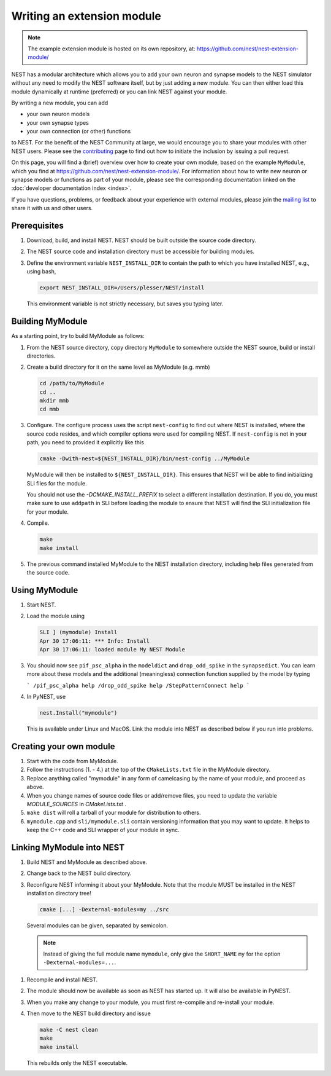 Writing an extension module
===========================

.. note::

   The example extension module is hosted on its own repository, at:
   https://github.com/nest/nest-extension-module/

NEST has a modular architecture which allows you to add your own
neuron and synapse models to the NEST simulator without any need to
modify the NEST software itself, but by just adding a new module. You
can then either load this module dynamically at runtime (preferred) or
you can link NEST against your module.

By writing a new module, you can add

* your own neuron models
* your own synapse types
* your own connection (or other) functions

to NEST. For the benefit of the NEST Community at large, we would
encourage you to share your modules with other NEST users. Please see
the `contributing <https://nest-simulator.readthedocs.io/en/latest/contribute/index.html>`_
page to find out how to initiate the inclusion by issuing a pull request.

On this page, you will find a (brief) overview over how to create your
own module, based on the example ``MyModule``, which you find at
https://github.com/nest/nest-extension-module/. For information about
how to write new neuron or synapse models or functions as part of your
module, please see the corresponding documentation linked on the
:doc:`developer documentation index <index>`.

If you have questions, problems, or feedback about your experience
with external modules, please join the `mailing
list <http://www.nest-initiative.org/community>`_ to share it with us
and other users.

Prerequisites
-------------

1. Download, build, and install NEST. NEST should be built outside the source code directory.
2. The NEST source code and installation directory must be accessible for building modules.
3. Define the environment variable ``NEST_INSTALL_DIR`` to contain the path to which you have installed NEST, e.g., using bash,

   .. code-block:: sh

      export NEST_INSTALL_DIR=/Users/plesser/NEST/install

   This environment variable is not strictly necessary, but saves you typing later.


Building MyModule
-----------------

As a starting point, try to build MyModule as follows:

1. From the NEST source directory, copy directory ``MyModule`` to somewhere outside the NEST source, build or install directories.
2. Create a build directory for it on the same level as MyModule (e.g. mmb)

   .. code-block:: sh

      cd /path/to/MyModule
      cd ..
      mkdir mmb
      cd mmb

3. Configure. The configure process uses the script ``nest-config`` to find out where NEST is installed, where the source code resides, and which compiler options were used for compiling NEST. If ``nest-config`` is not in your path, you need to provided it explicitly like this

   .. code-block:: sh

      cmake -Dwith-nest=${NEST_INSTALL_DIR}/bin/nest-config ../MyModule

   MyModule will then be installed to ``${NEST_INSTALL_DIR}``. This ensures that NEST will be able to find initializing SLI files for the module.

   You should not use the `-DCMAKE_INSTALL_PREFIX` to select a different installation destination. If you do, you must make sure to use ``addpath`` in SLI before loading the module to ensure that NEST will find the SLI initialization file for your module.

4. Compile.

   .. code-block:: sh

      make
      make install

5. The previous command installed MyModule to the NEST installation directory, including help files generated from the source code.


Using MyModule
--------------

1. Start NEST.
2. Load the module using

   .. code-block::

      SLI ] (mymodule) Install
      Apr 30 17:06:11: *** Info: Install
      Apr 30 17:06:11: loaded module My NEST Module

3. You should now see ``pif_psc_alpha`` in the ``modeldict`` and ``drop_odd_spike`` in the ``synapsedict``. You can learn more about these models and the additional (meaningless) connection function supplied by the model by typing

   ```
   /pif_psc_alpha help
   /drop_odd_spike help
   /StepPatternConnect help
   ```

4. In PyNEST, use

   .. code-block:: Python

      nest.Install("mymodule")

   This is available under Linux and MacOS. Link the module into NEST as described below if you run into problems.


Creating your own module
------------------------

1. Start with the code from MyModule.
2. Follow the instructions (1. - 4.) at the top of the ``CMakeLists.txt`` file in the MyModule directory.
3. Replace anything called "mymodule" in any form of camelcasing by the name of your module, and proceed as above.
4. When you change names of source code files or add/remove files, you need to update the variable `MODULE_SOURCES` in `CMakeLists.txt` .
5. ``make dist`` will roll a tarball of your module for distribution to others.
6. ``mymodule.cpp`` and ``sli/mymodule.sli`` contain versioning information that you may want to update. It helps to keep the C++ code and SLI wrapper of your module in sync.


Linking MyModule into NEST
--------------------------

1. Build NEST and MyModule as described above.
2. Change back to the NEST build directory.
3. Reconfigure NEST informing it about your MyModule. Note that the module MUST be installed in the NEST installation directory tree!

   .. code-block:: sh

      cmake [...] -Dexternal-modules=my ../src

   Several modules can be given, separated by semicolon.

   .. note::

      Instead of giving the full module name ``mymodule``, only give the ``SHORT_NAME`` ``my`` for the option ``-Dexternal-modules=...``.

1. Recompile and install NEST.
2. The module should now be available as soon as NEST has started up. It will also be available in PyNEST.
3. When you make any change to your module, you must first re-compile and re-install your module.
4. Then move to the NEST build directory and issue

   .. code-block:: sh

      make -C nest clean
      make
      make install

   This rebuilds only the NEST executable.
